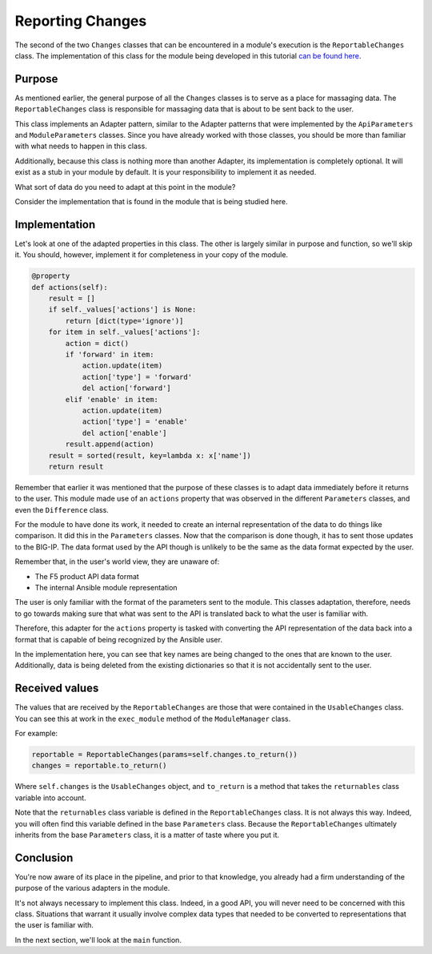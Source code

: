 Reporting Changes
=================

The second of the two ``Changes`` classes that can be encountered in a module's execution is
the ``ReportableChanges`` class. The implementation of this class for the module being developed
in this tutorial `can be found here`_.

Purpose
-------

As mentioned earlier, the general purpose of all the ``Changes`` classes is to serve as a place
for massaging data. The ``ReportableChanges`` class is responsible for massaging data that is
about to be sent back to the user.

This class implements an Adapter pattern, similar to the Adapter patterns that were implemented
by the ``ApiParameters`` and ``ModuleParameters`` classes. Since you have already worked with
those classes, you should be more than familiar with what needs to happen in this class.

Additionally, because this class is nothing more than another Adapter, its implementation is
completely optional. It will exist as a stub in your module by default. It is your responsibility
to implement it as needed.

What sort of data do you need to adapt at this point in the module?

Consider the implementation that is found in the module that is being studied here.

Implementation
--------------

Let's look at one of the adapted properties in this class. The other is largely similar in purpose
and function, so we'll skip it. You should, however, implement it for completeness in your copy of
the module.

.. code-block:: python

   @property
   def actions(self):
       result = []
       if self._values['actions'] is None:
           return [dict(type='ignore')]
       for item in self._values['actions']:
           action = dict()
           if 'forward' in item:
               action.update(item)
               action['type'] = 'forward'
               del action['forward']
           elif 'enable' in item:
               action.update(item)
               action['type'] = 'enable'
               del action['enable']
           result.append(action)
       result = sorted(result, key=lambda x: x['name'])
       return result

Remember that earlier it was mentioned that the purpose of these classes is to adapt data
immediately before it returns to the user. This module made use of an ``actions`` property that
was observed in the different ``Parameters`` classes, and even the ``Difference`` class.

For the module to have done its work, it needed to create an internal representation of the data
to do things like comparison. It did this in the ``Parameters`` classes. Now that the comparison
is done though, it has to sent those updates to the BIG-IP. The data format used by the API
though is unlikely to be the same as the data format expected by the user.

Remember that, in the user's world view, they are unaware of:

* The F5 product API data format
* The internal Ansible module representation

The user is only familiar with the format of the parameters sent to the module. This classes
adaptation, therefore, needs to go towards making sure that what was sent to the API is translated
back to what the user is familiar with.

Therefore, this adapter for the ``actions`` property is tasked with converting the API
representation of the data back into a format that is capable of being recognized by the
Ansible user.

In the implementation here, you can see that key names are being changed to the ones that are
known to the user. Additionally, data is being deleted from the existing dictionaries so that
it is not accidentally sent to the user.

Received values
---------------

The values that are received by the ``ReportableChanges`` are those that were contained in the
``UsableChanges`` class. You can see this at work in the ``exec_module`` method of the
``ModuleManager`` class.

For example:

.. code-block:: python

   reportable = ReportableChanges(params=self.changes.to_return())
   changes = reportable.to_return()

Where ``self.changes`` is the ``UsableChanges`` object, and ``to_return`` is a method that
takes the ``returnables`` class variable into account.

Note that the ``returnables`` class variable is defined in the ``ReportableChanges`` class. It
is not always this way. Indeed, you will often find this variable defined in the base
``Parameters`` class. Because the ``ReportableChanges`` ultimately inherits from the base
``Parameters`` class, it is a matter of taste where you put it.

Conclusion
----------

You're now aware of its place in the pipeline, and prior to that knowledge, you already had
a firm understanding of the purpose of the various adapters in the module.

It's not always necessary to implement this class. Indeed, in a good API, you will never need
to be concerned with this class. Situations that warrant it usually involve complex data types
that needed to be converted to representations that the user is familiar with.

In the next section, we'll look at the ``main`` function.

.. _can be found here: https://github.com/ansible/ansible/blob/stable-2.5/lib/ansible/modules/network/f5/bigip_policy_rule.py#L442
